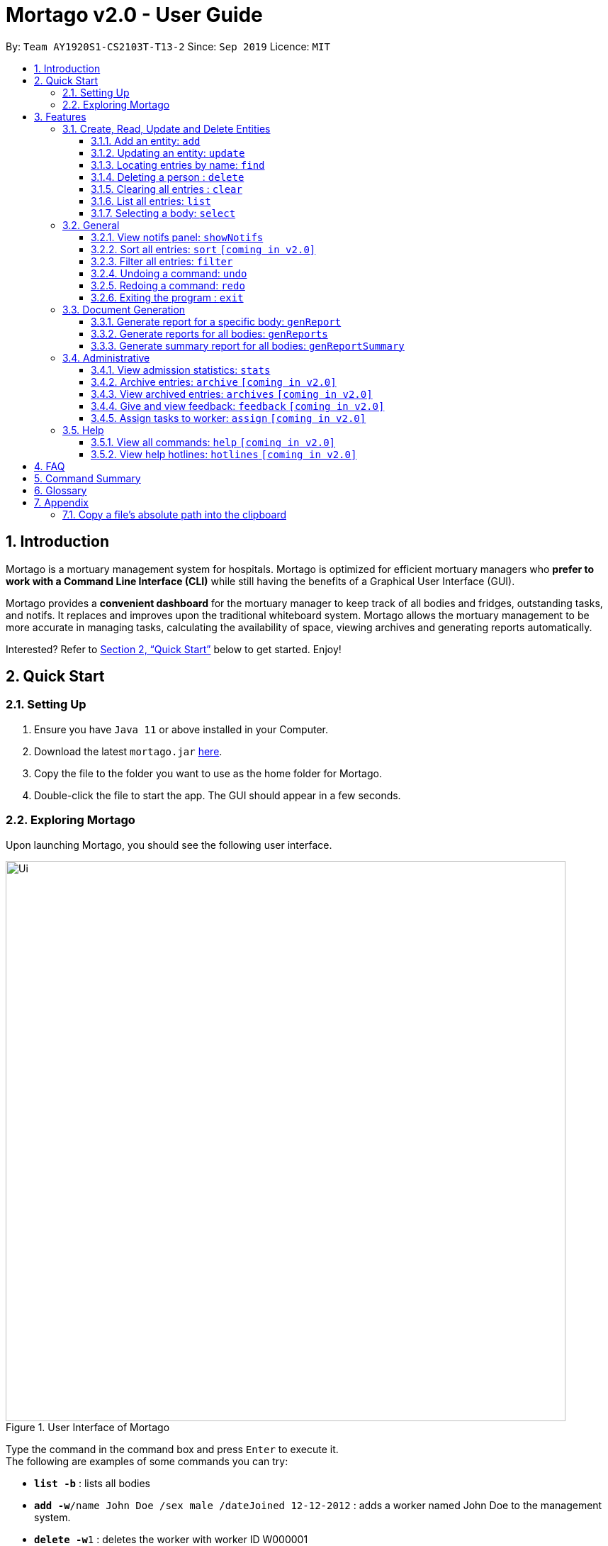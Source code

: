 = Mortago v2.0 - User Guide
:site-section: UserGuide
:toc:
:toc-title:
:toc-placement: preamble
:sectnums:
:imagesDir: images
:stylesDir: stylesheets
:xrefstyle: full
:toc:
:toclevels: 3
:experimental:
ifdef::env-github[]
:tip-caption: 💡
:note-caption: :information_source:
endif::[]
:repoURL: https://github.com/AY1920S1-CS2103T-T13-2/main

By: `Team  AY1920S1-CS2103T-T13-2`      Since: `Sep 2019`      Licence: `MIT`

== Introduction

Mortago is a mortuary management system for hospitals. Mortago is optimized for efficient mortuary managers who *prefer
to work with a Command Line Interface (CLI)* while still having the benefits of a Graphical User Interface (GUI).

Mortago provides a *convenient dashboard* for the mortuary manager to keep track of all bodies and fridges, outstanding
tasks, and notifs. It replaces and improves upon the traditional whiteboard system. Mortago allows the mortuary
management
to be more accurate in managing tasks, calculating the availability of space, viewing archives and generating reports automatically.

Interested? Refer to <<Quick-Start>> below to get started. Enjoy!

[[Quick-Start]]
== Quick Start

=== Setting Up
.  Ensure you have `Java 11` or above installed in your Computer.
.  Download the latest `mortago.jar` link:{repoURL}/releases[here].
.  Copy the file to the folder you want to use as the home folder for Mortago.
.  Double-click the file to start the app. The GUI should appear in a few seconds.

=== Exploring Mortago

Upon launching Mortago, you should see the following user interface.

.User Interface of Mortago
image::Ui.png[width="790"]

Type the command in the command box and press kbd:[Enter] to execute it. +
The following are examples of some commands you can try:

* *`list -b`* : lists all bodies
* **`add -w`**`/name John Doe /sex male /dateJoined 12-12-2012` :
adds a worker named John Doe to the management system.
* **`delete -w`**`1` : deletes the worker with worker ID W000001
* *`exit`* : exits the app


[[Features]]
== Features

This section details a comprehensive walkthrough through the features in Mortago.
In general, commands in Mortago follow a specification that is elaborated on below.

====
*Command Specification*

Most commands in Mortago follow the general format: `COMMAND_WORD -FLAG ATTRIBUTES`

* `COMMAND_WORD` specifies what you want Mortago to do.
** eg. `add` will tell Mortago to create an entry according to the details that you supply in the later half of the command.
* `-FLAG` specifies what type of entity in Mortago you are referring to.
** There are 3 types of entities in Mortago: worker, body and fridge. Each of them has its respective `-FLAG`, given below:
*** `-w` indicates a worker
*** `-b` indicates a body
*** `-f` indicates a fridge
* `ATTRIBUTES` specifies the information about an entity that you need to supply for the command to execute.


*Attributes*

|===
a|
[TIP]
What are `ATTRIBUTES`?
a| Attributes are properties of a worker, body or fridge that are supplied by you when executing a command.

* For example, `name` is an attribute for both body and worker entities.
* The full list of attributes for each entity can be found in <<add, Section 3.1.1>>.

|===

* `ATTRIBUTES` in this User Guide will be represented with the format: `/attributeName attributeValue`

** You should always provide the `/attributeName`, exactly as it is stated in the User Guide, before specifying the details of the `attributeValue` that the entity has.
** For example, if you want to specify the `/name name` of a body with the name "John Doe", you should give it as `/name John Doe`.

* `ATTRIBUTES` are provided successively in commands and Mortago will not prompt you, step by step, the `ATTRIBUTES` you need to provide.
* `ATTRIBUTES` in parentheses are optional.
    ** e.g. The following 2 commands are valid for the add command, with the abridged format: `add -b /name name (/religion religion /status status)`.
        *** `add -b /religion Buddhism`
        *** `add -b /religion Buddhism /status arrived`
* `ATTRIBUTES` specified in a command can be given in any order.
    ** e.g. The following 2 commands are valid for the add command, with the abridged format: `add -b (/religion religion /status status)`.
        *** `add -b /religion Buddhism /status arrived`
        *** `add -b /status arrived /religion Buddhism`
* `ATTRIBUTES` that are tagged with `...` and in square parentheses must be supplied with at least one `ATTRIBUTE`.
    ** For the filter command: `filter [/attributeName attributeValue ...]`::
    *** `filter /name John` and `filter /sex female` are valid commands.
    *** `filter` is an invalid command.


*Identification Number*

* All entries in Mortago have a unique Identification Number tagged to it.
* The identification number is automatically generated by Mortago for your convenience.
* Identification numbers in Mortago have the format as shown below, where `#` is a number from 0-9:
    ** `body` entries: `B\\####\####`
    ** `worker` entries: `W\\#####`
    **  `fridge` entries: `F##`
* If you need to supply the identification number to a command, providing the number (e.g. `20` instead of `W00020`) is sufficient.

====

=== Create, Read, Update and Delete Entities

// tag::add[]
This section details various commands to manage your entity entries in Mortago.

[[add]]
==== Add an entity: `add`

You can add a body, worker or fridge by entering an add command that follows the format given below.

*Format*: +
This table details how you can craft your add command to add an entity in Mortago.
|===

| Purpose |  Format

| Add a new worker

a|
====
add -w +
/name name +
/sex  sex +
/dateJoined dateJoined +
(/designation designation) +
(/employmentStatus employmentStatus) +
(/phoneNo phoneNumber) +
(/dob dateOfBirth) +
(/photo pathToPhoto)

[IMPORTANT]
If you wish to provide a photo for the worker entry, please provide the absolute path of the image file.
You can follow the steps <<Copy-File-Path, here>> to obtain the absolute path of the file.

====

---

| Add a new body
a|
====
add -b +
/name name +
/sex  sex +
/dod dateOfDeath +
/doa dateOfAdmission +
(/dob dateOfBirth) +
(/status status) +
(/nric nricNumber) +
(/religion religion) +
(/NOKname nameOfNextOfKin) +
(/relationship relationshipOfNextOfKin) +
(/NOKphone phoneOfNextOfKin) +
(/cod causeOfDeath) +
(/organsForDonation organsForDonation) +
(/fridgeId fridgeId)
====

[TIP]
Before specifying a `fridgeId`, ensure that a `fridge` with this id exists!

---
| Add a new fridge
a|
====
add -f
====

[TIP]
Default status: `UNOCCUPIED`

|===

Example:

|===

| Command | Expected Output

a|
[source,java]
add -w
/name Mary
/phoneNo 87654321
/sex female
/dateJoined 18/08/2019
/designation Autopsy Technician

---

| Worker added

a|
[source,java]
add -b
/name John Doe
/sex male
/dob 12/12/1984
/dod 12/08/2019 2358
/doa 13/08/2019 0200
/status contactedNOK
/nric S8456372C
/religion Catholic
/nameNOK Jack Smith
/relationship Husband
/phoneNOK 83462756
/cod Car Accident
/details Heavy bleeding and head injury
/organsForDonation NIL
/fridgeId 2

---
| Body added

a|
```
add -f
```
{nbsp} +



| Fridge added

|===
// end::add[]

// tag::update[]

[[update]]
==== Updating an entity: `update`

This command allows you to update the attributes of a body or worker.

You have to indicate the entity type you want to update with a flag, as described in <<Features>>.
[TIP]
`-f` is not a valid flag for this command. Fridges will be automatically updated when bodies are assigned or removed.

You can specify one or more attributes to change, but at least one valid attribute must be provided.

Format: `update -FLAG /id id [/attributeName attributeValue ...]`


|===
| :bulb: a|
When the `fridgeId` of a `body` is updated, changes to the fridges will be made as follows:

* Previous fridge's status is set to `UNOCCUPIED` and is no longer assigned this `body`.

* New fridge's status is set to `OCCUPIED` and is assigned this `body`.

When you update the `CONTACT_POLICE` status of a `body`, the associated `notif` will be automatically deleted.

When you update `bodyStatus` to `ARRIVED`, a `notif` pop-up will be shown after 10 seconds.

|===

There are some attributes that you can update once the entity is created. For this command,
the list of valid attributes and their command prefixes can be found below:
|===

| Entity | Attribute

| Body

a|

Name `/name` +
Sex `/sex` +
NRIC `/nric` +
Date of Birth `/dob` +
Date of Death `/dod` +
Date of Admission `/doa` +
Status `/status` +
Religion `/religion` +
Name of Next-of-Kin `/NOKname` +
Relationship `/relationship` +
Phone Number of Next-of-Kin `/NOKphone` +
Cause of Death `/cod` +
Details `/details` +
Organs For Donation `/organsForDonation` +
Fridge ID `/fridgeId` +

| Worker
a|
Phone Number `/phoneNo` +
Sex `/sex` +
Date of Birth `/dob` +
Date Joined `/dateJoined` +
Designation `/designation` +
Employment Status `/status` +
Photo `/photo`

|===
[TIP]
Make sure you key in dates in the format DD/MM/YYYY.

Example: +
Imagine that someone (Jane Doe) just got promoted! You have to change her designation in Mortago.

Instead of typing out all the irrelevant attributes a Worker has, you just have to input her ID number
and her new designation. You see that her ID number is W00001.

|===

| Command | Expected Output

| `update -w /id 1 /designation Senior Autopsy Technician`

| Designation of Jane Doe changed to Senior Autopsy Technician.

|===

// end::update[]

// tag::find[]

==== Locating entries by name: `find`

Finds bodies or workers whose names contain any of the given keywords. +

Format: `find (flag) (keyword)...`

|===
| :bulb: a|
* The search is case insensitive. e.g `hans` will match `Hans`
* The order of the keywords does not matter. e.g. `Hans Bo` will match `Bo Hans`
* Only the name is searched.
* Only full words will be matched e.g. `Han` will not match `Hans`
* Persons matching at least one keyword will be returned (i.e. `OR` search). e.g. `Hans Bo` will return `Hans Gruber`, `Bo Yang`
|===

Format: `find -FLAG [keyword...]`

Examples:

* `find -b John` +
Returns any bodies having names `John`
* `find -w Betsy Tim John` +
Returns any workers having names `Betsy`, `Tim`, or `John`

// end::find[]


// tag::delete[]

==== Deleting a person : `delete`

You can delete a body, worker or fridge entry, using its Identification Number. +

Format: `delete -FLAG  id`

|===
| :bulb: a| When you delete a body, its associated notifications will also be deleted. If a fridge is occupied by a body, you cannot delete it.
|===


* Deletes the body, worker or fridge entry with the specified identification number.

Examples:

* `delete -w 1` +

The worker with the identification number `W00001` will be deleted.

// end::delete

// tag::clear[]

==== Clearing all entries : `clear`

Clears all entries from Mortago. +
Format: `clear`

// end::clear[]

// tag::list[]

==== List all entries: `list`
List all entries of bodies, workers, or fridges.

Format: `list -FLAG`

|===
| Flags | Usage
| -b | View all bodies.
| -w | View all workers.
| -f | View all fridges.
|===

Example: `list -b` +
Lists all bodies currently in Mortago.

// end::list[]

// tag::select[]

====  Selecting a body: `select`

You can select a body and view its full details by entering a select command.

Format: `select id`

Example: `select 1` +
View a body with the ID B00000001.

// end::select[]

=== General

// tag::notifs[]

==== View notifs panel: `showNotifs`
View all notifications.

A `notif` is automatically created when you could not contact the next of kin within 24 hours from the time
of arrival of the body. For the purpose of testing, this period is set to 10 seconds instead of 24 hours.
The `bodyStatus` will be automatically changed to `CONTACT_POLICE` if it is `ARRVIED` after the 10 second period.
A pop-up window to remind you to contact the police will be shown so that they can search for the body's next of kin.

Once you change the `bodyStatus` to any of the possible bodyStatus instead of `ARRIVED`, the `notif` will be be deleted.
If you change the `bodyStatus` to `ARRIVED`, the associated `notif` for the body will be added and the timer will start from the point in time it is changed.

Format: `showNotifs`

// end::notifs[]

// tag::sort[]

==== Sort all entries: `sort` `[coming in v2.0]`
Sort all displayed entries according to a given order. Only body and worker entries can be sorted.
Sort only works on the entries that are in view. For example, to sort body entries, the you need to first navigate to the bodies view.
Types of ordering can be found below:

* `name`: entries are sorted by alphabetical order of their names
* `id`: entries are sorted by their id number, in descending order (newest entry appear first)
    ** `id asc`: entries are sorted in ascending order of id number
    ** `id desc`: entries are sorted in descending order of id number
         *** If neither 'asc' or 'desc' qualifiers are supplied, the ordering is by default descending.
* `status`: entries are sorted by their statuses in this order:

Format: `sort /order order`

Example:

* `sort /order status` +
All entries will be sorted and grouped according to their statuses.
* `sort /order id asc` +
All entries will be sorted according to their id number in ascending order.
// end::sort[]
// tag::filter[]

==== Filter all entries: `filter`
This command allows you to filter all entries according to the given keywords in any of an entry’s attributes. All entries with matching keywords will be displayed. Keyword is case-insensitive.

All attributes of a body or worker entry can be filtered. If more than one attribute is specified, the entries displayed must fulfill all attributes. Please refer to <<Section 3.1.1>> for the different fields available to be filtered.

Format: `filter -FLAG [/attributeName attributeValue ...]`

Example:

* `filter -w /sex female` +
All female worker entries will be displayed.

* `filter -b /cod Car Accident /sex male` +
All body entries with car accident as the cause of death and those that are male will be displayed.
// end::filter[]

// tag::undoredo[]
==== Undoing a command: `undo`
This command undoes the effects of the last command you executed. You can undo up to 10 of your most recent commands.
The commands are undone starting from the most recent to the least recent.

Format: `undo` or `u`

|===
|:bulb: a|
Only commands that change Mortago's data can be undone. For example, `add`, `update`, `clear`, and `delete` can be undone while
`list` or `find` cannot be undone.

You can `undo` a `clear` command, but note that you cannot redo any past undone commands after that.

Automated commands can be undone after they are executed as well.


|===

Example: +
Imagine that you've accidentally deleted the wrong Body (John Doe) from Mortago. You can easily reverse that mistake with the `undo` command instead of adding John Doe all over again!

To undo:

1. Type `undo` or `u` into the command box.
2. Press `Enter` to execute the command.
3. Notice that the result box displays "Undid deleting this entity: <long descriptor of the body>" and John Doe is now back in the list of bodies.


==== Redoing a command: `redo`
This command redoes the effects of the last command you undid. (See <<Undoing a command: `undo`>> for how `undo` can be used.)
You can redo up to 10 of your most recent undone commands.
Only commands that change Mortago's data can be redone. For example, `add`, `update`, and `delete` can be redone, but `list` cannot be redone.

Format: `redo` or `r`

[TIP]
A command can only be redone if it has been undone before.

Example: +
Imagine that you've previously executed `undo` to undo deleting John Doe. You look at the data again and realise you've deleted the right thing after all!

Instead of manually deleting John Doe again, simply `redo` the command.

To redo:

1. Type `redo` or `r` into the command box.
2. Press `Enter` to execute the command.
3. Notice that the result box displays "Deleted this entity: <long descriptor of the body>" and John Doe is now absent from the list of bodies.

// end::undoredo[]

// tag::exit[]

==== Exiting the program : `exit`

Exits the program. +
Format: `exit`

// end::exit[]

// tag::documentGeneration[]
=== Document Generation
This section showcases three commands you can use to generate different kinds of reports.

// tag::genReport[]

==== Generate report for a specific body: `genReport`
This command allows you to generate an individual report in a PDF filename `Report <body_ID>.pdf` located in the folder containing the jar file.

image::reportlocation.png[width="790"]
You can also add your signature name to the report by following the command format below.

Format: `genReport bodyId (yourSignatureName)`

Example:

* `genReport 123 John Doe` +
Outputs the report PDF for body ID B00000123 in the folder containing the jar file. The report contains signature of John Doe.

// end::genReport[]

// tag::genReports[]

==== Generate reports for all bodies: `genReports`
This command allows you to generate all individual reports in a PDF filename `Report (ALL BODIES).pdf` located in the folder containing the jar file.

You can also add your signature name to the report by following the command format below.

Format: `genReports (yourSignatureName)`

Example:

* `genReports John Doe` +
Outputs the PDF containing reports for all bodies in the folder containing the jar file. The report contains signature of John Doe.

// end::genReports[]

// tag::genReportSummary[]

==== Generate summary report for all bodies: `genReportSummary`
This command allows you to generate a tabular report overview containing key information for all bodies in a PDF filename `Report Summary.pdf` located in the folder containing the jar file.

You can also add your signature name to the report by following the command format below.

Format: `genReportSummary (yourSignatureName)`

// end::genReportSummary[]

// end::documentGeneration[]

=== Administrative

// tag::stats[]

==== View admission statistics: `stats`
This command allows you to view a the statistics of the number of bodies admitted to the morgue over the past 10 days, a specific week, a specific month, or a specific year.

The statistics appear in graphical form as a line-chart on the main page of the application. The line chart is initialised and updated automatically and you do not need to enter a command to see it. By default, the line-chart displayed shows the number of bodies admitted over the past 10 days. You can change the time frame with the `stats` command.

The following are the correct formats for typing in stats commands, with example usage:

* To display the last 10 days: `stats` +
The line chart will display statistics over the last 10 days.

image::statsTenDays.png[width="790"]

* To display a specific week: `stats /week 25/10/2019` +
The line chart will display statistics for the week which contains the specified day. In this case, it is the date 12/10/2019.

image::statsWeek.png[width="790"]

* To display a specific month: `stats /month 5/2019` +
The line chart will display statistics or the month specified. In this case, it is May 2019.

image::statsMonth.png[width="790"]

* To display a specific year: `stats /year 2019` +
The line chart will display statistics for the year specified. In this case is it 2019.

image::statsYear.png[width="790"]

// end::stats[]

==== Archive entries: `archive` `[coming in v2.0]`
Archive old or irrelevant entries. One entry can be archived at a time, or all entries of a certain specification can be archived at once.

Format:

* `archive -FLAG /id id`
* `archive -FLAG /status status`

Example:

* `archive -b /id 2` +
Archives body entry with ID 2
* `archive -w /status inactive` +
Archives all entries of workers who are inactive

==== View archived entries: `archives` `[coming in v2.0]`
Display all archived entries.

Format: `archives -FLAG`

Example:

* `archives -b` +
Display of all archived body entries, in order of archive date
* `archives -w` +
Display of all archived worker entries, in order of archive date

// tag::feedback[]

==== Give and view feedback: `feedback` `[coming in v2.0]`
Give workers feedback (for the manager’s own reference), and can display a history of all feedback entered.

Format:
`feedback /workerId workerId /details details`
`feedback`

Example:

* `feedback /id 10 /details very meticulous` +
Note down feedback for worker with ID W10010 with custom details
* `feedback` +
Display of all feedback entered

// end::feedback[]

// tag::assign[]

==== Assign tasks to worker: `assign` `[coming in v2.0]`
Assign a body and task to a worker.

Format: `assign /bodyId bodyId /workerId workerId /task taskDescription`

Example:

* `assign /bodyId 2 /workerId 1 /task send blood sample to lab for analysis` +
Assigns worker with worker ID W00001 to body with ID B00000002 with a task description.

// end::assign[]

=== Help

// tag::help[]

==== View all commands: `help` `[coming in v2.0]`
View a summary of all available commands and their flags. Use the `-v` flag to view the detailed description of all commands and their flags.

Format: `help -FLAG`

Example: `help -v` +
Shows a link to the User Guide.

3.5.b. Get information about a command: `help command`
View the detailed description of the specified command and its flags, if any.

Format: `help command`

Example: `help undo` +
Shows undo command description.

// end::help[]

==== View help hotlines: `hotlines` `[coming in v2.0]`
View emergency help hotlines.

Format: `hotlines`

Example: `hotlines` +
Lists emergency help hotlines.


== FAQ

*Q*: How do I transfer my data to another Computer? +
*A*: Install the app in the other computer and overwrite the empty data file it creates with the file that contains your Mortago data.

*Q*: How do I save my data? +
*A*: Mortago's data is saved in the hard disk automatically after any command that changes the data. There is no need to save manually.

== Command Summary
* *Add* an entry: `add`
    ** Add a new worker, body, or fridge with the
`add -FLAG [/attributeName attributeValue...]`
* *Update* an entry: `update`
    ** Update the status of each worker, body, or fridge with the `update -FLAG (/attributeName attributeValue)`
* *Find* : `find [keyword...]` +
    ** Find entries using a keyword. +
    Format: `find keyword`
* *Delete* an entry: `delete`
    ** Delete a body, worker or fridge entry, indicated by its id number. +
    Format: `delete -FLAG id`
* *Clear* : `clear`
* *Select* : `select id`
* *List* : `list -FLAG`

* *View notifs* : `showNotifs`
    ** View all notifications brought up by the app.
* *Sort* : `sort`
    ** Sort all displayed entries according to a given order. +
    Format: `sort /order order (/idOrder idOrder)`
* *Filter* : `filter`
    ** Filter all entries according to the given keyword in any of an entry’s field. +
    Format: `filter [/attribute attributeValue...]`
* *Undo* : `undo`
    ** Undo the last executed command. +
    Format: `undo`
* *Redo* : `redo`
    ** Redo the last undone command. +
    Format: `redo`
* *Exit*: `exit`

* *Generate report* : `genReport`
    ** Generate an individual report in a PDF. +
    Format: `genReport bodyId`
* *Generate all reports* : `genReports`
    ** Generate all individual reports in a PDF. +
    Format: `genReports`
* *Generate summary report* : `genReportSummary`
    ** Generate an overview for all reports in a PDF. +
    Format: `genReportSummary`

* *Archive entries* : `archive` `[coming in v2.0]`
    ** Archive old or irrelevant entries.
    Format: `archive -FLAG /id id`, `archive -FLAG /status status`
* *View archived entries* : `archives` `[coming in v2.0]`
    ** Display all archived entries.
    Format: `archives -FLAG`
* *Give and view feedback* : `feedback` `[coming in v2.0]`
    * Give workers feedback and displays a history of all feedback entered.
    Format: `feedback /workerId workerId /notes notes`, feedback`
* *Assign tasks* : `assign` `[coming in v2.0]`
    ** Assign a body and task to a worker.
    Format: `assign /bodyId bodyId /workerId workerId /task taskDescription`
* *Help summary*: `help` `[coming in v2.0]`
    ** Get information about the commands
    Format: `help -FLAG` `[coming in v2.0]`
* *Help for specific command* : `help command` `[coming in v2.0]`
* *Help hotlines* : `hotlines` `[coming in v2.0]`

== Glossary
*Attribute* : In Mortago, an attribute is the property of a body, fridge or worker. +

*Automated Command* : In Mortago, an automated command is a command that is not explicitly inputted by the user.

*Body* : a corpse +

*Worker* : an employee working in the mortuary +

*Fridge* : a refrigerator used to store a body in the mortuary +

*Command Line Interface (CLI)* : a text-based user interface (UI) used to view and manage computer files +

*Graphical User Interface (GUI)* : an interface through which a user interacts with electronic devices such as computers, hand-held devices and other appliances. This interface uses icons, menus and other visual indicator (graphics) representations to display information and related user controls, unlike text-based interfaces, where data and commands are in text +

*Operating System (OS)* :the low-level software that supports a computer's basic functions, such as scheduling tasks and controlling peripherals +

*Portable Document Format (PDF)* : a file format for capturing and sending electronic documents in exactly the intended format

== Appendix

=== Copy a file's absolute path into the clipboard

anchor:Copy-File-Path[]

The following steps will guide you to copy the absolute path of a file into the clipboard.

* For *Windows* User:
. Navigate to the image file you wish to upload.
. While holding down kbd:[Shift], right-click on the image file.
. In the menu that appears, click `Copy as path`. The absolute path of the file will be copied into your clipboard.

* For *Mac* User:
. Navigate to the image file you wish to upload.
. Right-click on the image file, then hold down the kbd:[Option] button.
. In the menu that appears, click `Copy <file name> as Pathname`. The absolute path of the file will be copied into your clipboard.
